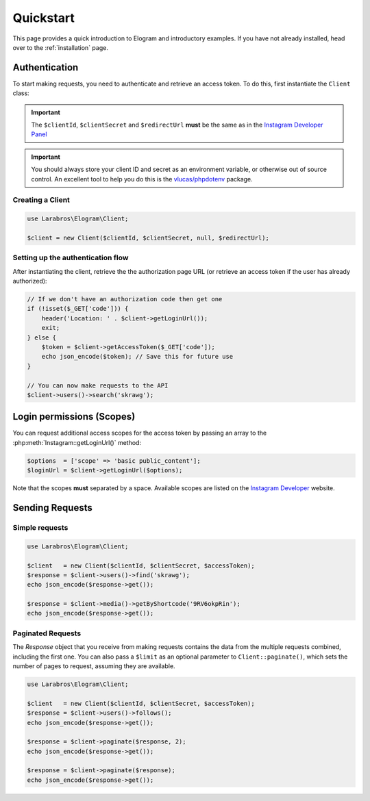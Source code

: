==========
Quickstart
==========

This page provides a quick introduction to Elogram and introductory examples.
If you have not already installed, head over to the :ref:`installation`
page.

.. _access_token:

Authentication
==============

To start making requests, you need to authenticate and retrieve an access token.
To do this, first instantiate the ``Client`` class:

.. important::

    The ``$clientId``, ``$clientSecret`` and ``$redirectUrl`` **must** be the
    same as in the `Instagram Developer Panel
    <https://www.instagram.com/developer/clients/manage/>`_

.. important::

    You should always store your client ID and secret as an environment
    variable, or otherwise out of source control. An excellent tool to help
    you do this is the `vlucas/phpdotenv <https://github.com/vlucas/phpdotenv>`_
    package.


Creating a Client
-----------------

.. code-block:: php

    use Larabros\Elogram\Client;

    $client = new Client($clientId, $clientSecret, null, $redirectUrl);


Setting up the authentication flow
----------------------------------

After instantiating the client, retrieve the the authorization page URL (or
retrieve an access token if the user has already authorized):

.. code-block:: php

    // If we don't have an authorization code then get one
    if (!isset($_GET['code'])) {
        header('Location: ' . $client->getLoginUrl());
        exit;
    } else {
        $token = $client->getAccessToken($_GET['code']);
        echo json_encode($token); // Save this for future use
    }

    // You can now make requests to the API
    $client->users()->search('skrawg');


Login permissions (Scopes)
==========================

You can request additional access scopes for the access token by passing an
array to the :php:meth:`Instagram::getLoginUrl()` method:

.. code-block:: php

    $options  = ['scope' => 'basic public_content'];
    $loginUrl = $client->getLoginUrl($options);

Note that the scopes **must** separated by a space. Available scopes are listed
on the `Instagram Developer
<https://www.instagram.com/developer/authorization/>`_ website.

Sending Requests
================


Simple requests
---------------

.. code-block:: php

    use Larabros\Elogram\Client;

    $client   = new Client($clientId, $clientSecret, $accessToken);
    $response = $client->users()->find('skrawg');
    echo json_encode($response->get());

    $response = $client->media()->getByShortcode('9RV6okpRin');
    echo json_encode($response->get());


Paginated Requests
------------------

The `Response` object that you receive from making requests contains the data
from the multiple requests combined, including the first one. You can also pass
a ``$limit`` as an optional parameter to ``Client::paginate()``, which sets
the number of pages to request, assuming they are available.

.. code-block:: php

    use Larabros\Elogram\Client;

    $client   = new Client($clientId, $clientSecret, $accessToken);
    $response = $client->users()->follows();
    echo json_encode($response->get());

    $response = $client->paginate($response, 2);
    echo json_encode($response->get());

    $response = $client->paginate($response);
    echo json_encode($response->get());
